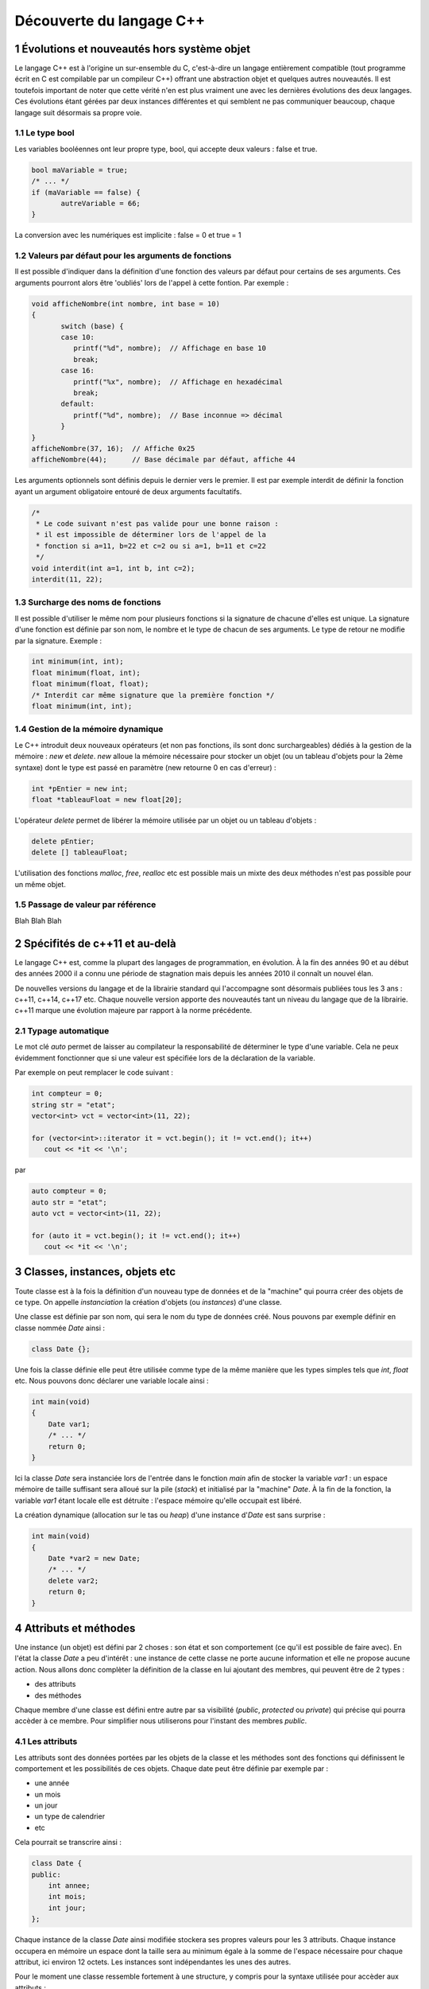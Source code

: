 .. |date| date:: %d/%m/%Y
.. sectnum::
.. footer:: ###Title### - ###Page### / ###Total###

=========================
Découverte du langage C++
=========================

Évolutions et nouveautés hors système objet
===========================================

Le langage C++ est à l'origine un sur-ensemble du C, c'est-à-dire un langage entièrement compatible
(tout programme écrit en C est compilable par un compileur C++) offrant une abstraction objet et
quelques autres nouveautés. Il est toutefois important de noter que cette vérité n'en est plus
vraiment une avec les dernières évolutions des deux langages. Ces évolutions étant gérées par deux
instances différentes et qui semblent ne pas communiquer beaucoup, chaque langage suit désormais sa propre voie.

Le type bool
------------

Les variables booléennes ont leur propre type, bool, qui accepte deux valeurs : false et true.

.. code:: c++

   bool maVariable = true;
   /* ... */
   if (maVariable == false) {
	  autreVariable = 66;
   }

La conversion avec les numériques est implicite : false = 0 et true = 1


Valeurs par défaut pour les arguments de fonctions
--------------------------------------------------

Il est possible d'indiquer dans la définition d'une fonction des valeurs par défaut pour certains de ses arguments.
Ces arguments pourront alors être 'oubliés' lors de l'appel à cette fontion. Par exemple :

.. code:: c++

   void afficheNombre(int nombre, int base = 10)
   {
	  switch (base) {
	  case 10:
	     printf("%d", nombre);  // Affichage en base 10
	     break;
	  case 16:
	     printf("%x", nombre);  // Affichage en hexadécimal
	     break;
	  default:
	     printf("%d", nombre);  // Base inconnue => décimal
	  }
   }
   afficheNombre(37, 16);  // Affiche 0x25
   afficheNombre(44);      // Base décimale par défaut, affiche 44

Les arguments optionnels sont définis depuis le dernier vers le premier. Il est par exemple interdit de
définir la fonction ayant un argument obligatoire entouré de deux arguments facultatifs.

.. code:: c++

   /*
    * Le code suivant n'est pas valide pour une bonne raison :
    * il est impossible de déterminer lors de l'appel de la
    * fonction si a=11, b=22 et c=2 ou si a=1, b=11 et c=22
    */
   void interdit(int a=1, int b, int c=2);
   interdit(11, 22);


Surcharge des noms de fonctions
-------------------------------

Il est possible d'utiliser le même nom pour plusieurs fonctions si la signature de chacune d'elles est unique.
La signature d'une fonction est définie par son nom, le nombre et le type de chacun de ses arguments. Le type
de retour ne modifie par la signature. Exemple :

.. code:: c++

   int minimum(int, int);
   float minimum(float, int);
   float minimum(float, float);
   /* Interdit car même signature que la première fonction */
   float minimum(int, int);


Gestion de la mémoire dynamique
-------------------------------

Le C++ introduit deux nouveaux opérateurs (et non pas fonctions, ils sont donc surchargeables)
dédiés à la gestion de la mémoire : `new` et `delete`. `new` alloue la mémoire nécessaire pour stocker
un objet (ou un tableau d'objets pour la 2ème syntaxe) dont le type est passé en
paramètre (new retourne 0 en cas d'erreur) :

.. code:: c++

   int *pEntier = new int;
   float *tableauFloat = new float[20];

L'opérateur `delete` permet de libérer la mémoire utilisée par un objet ou un tableau d'objets :

.. code:: c++

   delete pEntier;
   delete [] tableauFloat;

L'utilisation des fonctions `malloc`, `free`, `realloc` etc est possible mais un mixte des deux méthodes
n'est pas possible pour un même objet.

Passage de valeur par référence
-------------------------------

Blah Blah Blah


Spécifités de c++11 et au-delà
==============================

Le langage C++ est, comme la plupart des langages de programmation, en évolution. À la fin des années
90 et au début des années 2000 il a connu une période de stagnation mais depuis les années 2010 il
connaît un nouvel élan.

De nouvelles versions du langage et de la librairie standard qui l'accompagne sont désormais publiées
tous les 3 ans : c++11, c++14, c++17 etc. Chaque nouvelle version apporte des nouveautés tant un niveau
du langage que de la librairie. c++11 marque une évolution majeure par rapport à la norme précédente.

Typage automatique
------------------

Le mot clé `auto` permet de laisser au compilateur la responsabilité de déterminer le type 
d'une variable. Cela ne peux évidemment fonctionner que si une valeur est spécifiée lors de 
la déclaration de la variable.

Par exemple on peut remplacer le code suivant :

.. code:: c++

  int compteur = 0;
  string str = "etat";
  vector<int> vct = vector<int>(11, 22);

  for (vector<int>::iterator it = vct.begin(); it != vct.end(); it++)
     cout << *it << '\n';

par

.. code:: c++

  auto compteur = 0;
  auto str = "etat";
  auto vct = vector<int>(11, 22);

  for (auto it = vct.begin(); it != vct.end(); it++)
     cout << *it << '\n';



Classes, instances, objets etc
==============================

Toute classe est à la fois la définition d'un nouveau type de données et de la "machine"
qui pourra créer des objets de ce type. On appelle *instanciation* la création d'objets
(ou *instances*) d'une classe.

Une classe est définie par son nom, qui sera le nom du type de données créé. Nous pouvons
par exemple définir en classe nommée `Date` ainsi :

.. code:: c++

  class Date {};

Une fois la classe définie elle peut être utilisée comme type de la même manière que les
types simples tels que `int`, `float` etc. Nous pouvons donc déclarer une variable locale
ainsi :

.. code:: c++

  int main(void)
  {
      Date var1;
      /* ... */
      return 0;
  }

Ici la classe `Date` sera instanciée lors de l'entrée dans le fonction `main` afin
de stocker la variable `var1` : un espace mémoire de taille suffisant sera alloué sur
la pile (*stack*) et initialisé par la "machine" `Date`. À la fin de la fonction, la
variable `var1` étant locale elle est détruite : l'espace mémoire qu'elle occupait est
libéré.

La création dynamique (allocation sur le tas ou *heap*) d'une instance d'`Date` est
sans surprise :

.. code:: c++

  int main(void)
  {
      Date *var2 = new Date;
      /* ... */
      delete var2;
      return 0;
  }

Attributs et méthodes
=====================

Une instance (un objet) est défini par 2 choses : son état et son comportement (ce qu'il
est possible de faire avec). En l'état la classe `Date` a peu d'intérêt : une instance
de cette classe ne porte aucune information et elle ne propose aucune action. Nous allons
donc complèter la définition de la classe en lui ajoutant des membres, qui peuvent être
de 2 types :

* des attributs
* des méthodes

Chaque membre d'une classe est défini entre autre par sa visibilité (`public`, `protected`
ou `private`) qui précise qui pourra accèder à ce membre. Pour simplifier nous utiliserons
pour l'instant des membres `public`.

Les attributs
-------------

Les attributs sont des données portées par les objets de la classe et les méthodes sont
des fonctions qui définissent le comportement et les possibilités de ces objets. Chaque
date peut être définie par exemple par :

* une année
* un mois
* un jour
* un type de calendrier
* etc

Cela pourrait se transcrire ainsi :

.. code:: c++

   class Date {
   public:
       int annee;
       int mois;
       int jour;
   };

Chaque instance de la classe `Date` ainsi modifiée stockera ses propres valeurs pour les
3 attributs. Chaque instance occupera en mémoire un espace dont la taille sera au minimum
égale à la somme de l'espace nécessaire pour chaque attribut, ici environ 12 octets. Les
instances sont indépendantes les unes des autres.

Pour le moment une classe ressemble fortement à une structure, y compris pour la syntaxe
utilisée pour accèder aux attributs :

.. code:: c++

  int main(void)
  {
      Date noel, travail;

      noel.annee = 2015;
      noel.mois = 12;
      noel.jour = 25;

      travail.annee = 2016;
      travail.mois = 5;
      travail.jour = 1;

      if (noel.annee != travail.annee)
	  cout << "Différentes années" << endl;
      else
	  cout << "Même année" << endl;
      return 0;
  }


Les méthodes
------------

Les méthodes sont des fonctions s'appliquant sur une classe d'objets qui définissent le
comportement de ces objets : comment ces objets sont créés, les actions que l'on peut
effectuer sur ces objets etc.

Pour un objet de type `Date` on peut imaginer de nombreuses méthodes permettant de modifier
cet objet, d'effectuer des calculs à partir de cet objet. Il est par exemple intéressant de
déterminer si une `Date` appartient à une année bissextile, d'ajouter un nombre d'années, de
mois ou de jour à une date etc.

.. code:: c++

   class Date {
   public:
       int annee;
       int mois;
       int jour;

       bool bissextile() {
	  if (annee % 4 == 0 && (annee % 100 > 0 || annee % 400 == 0))
	     return true;
	  return false;
       }
   };

Ici `bissextile()` est une méthode qui s'applique sur un objet de classe `Date` et qui retourne
`true` si l'année stockée par cet objet est bissextile ou `false` sinon. La méthode est un membre
de la classe, on y accède donc avec la même syntaxe que celle utilisée pour accèder aux attributs.

.. code:: c++

  int main(void)
  {
      Date noel, travail;

      noel.annee = 2015;
      noel.mois = 12;
      noel.jour = 25;

      travail.annee = 2016;
      travail.mois = 5;
      travail.jour = 1;

      if (noel.bissextile() == true)
	  cout << "L'année " << noel.annee << " est bissextile" << endl;
      if (travail.bissextile() == true)
	  cout << "L'année " << travail.annee << " est bissextile" << endl;
      return 0;
  }
